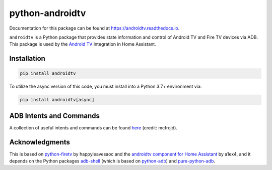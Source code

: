 python-androidtv
================

.. image:: https://travis-ci.com/JeffLIrion/python-androidtv.svg?branch=master
   :target: https://travis-ci.com/JeffLIrion/python-androidtv
   :alt: Build Status
.. image:: https://coveralls.io/repos/github/JeffLIrion/python-androidtv/badge.svg
   :target: https://coveralls.io/github/JeffLIrion/python-androidtv
   :alt: Coverage Status
.. image:: https://pepy.tech/badge/androidtv
   :target: https://pepy.tech/project/androidtv
   :alt: Downloads

Documentation for this package can be found at `https://androidtv.readthedocs.io <https://androidtv.readthedocs.io>`_.

``androidtv`` is a Python package that provides state information and control of Android TV and Fire TV devices via ADB.  This package is used by the `Android TV <https://www.home-assistant.io/components/androidtv/>`_ integration in Home Assistant.


Installation
------------

.. code-block::

   pip install androidtv


To utilize the async version of this code, you must install into a Python 3.7+ environment via:

.. code-block::

   pip install androidtv[async]


ADB Intents and Commands
------------------------

A collection of useful intents and commands can be found `here <https://gist.github.com/mcfrojd/9e6875e1db5c089b1e3ddeb7dba0f304>`_ (credit: mcfrojd).

Acknowledgments
---------------

This is based on `python-firetv <https://github.com/happyleavesaoc/python-firetv>`_ by happyleavesaoc and the `androidtv component for Home Assistant <https://github.com/a1ex4/home-assistant/blob/androidtv/homeassistant/components/media_player/androidtv.py>`_ by a1ex4, and it depends on the Python packages `adb-shell <https://github.com/JeffLIrion/adb_shell>`_ (which is based on `python-adb <https://github.com/google/python-adb>`_) and `pure-python-adb <https://github.com/Swind/pure-python-adb>`_.
